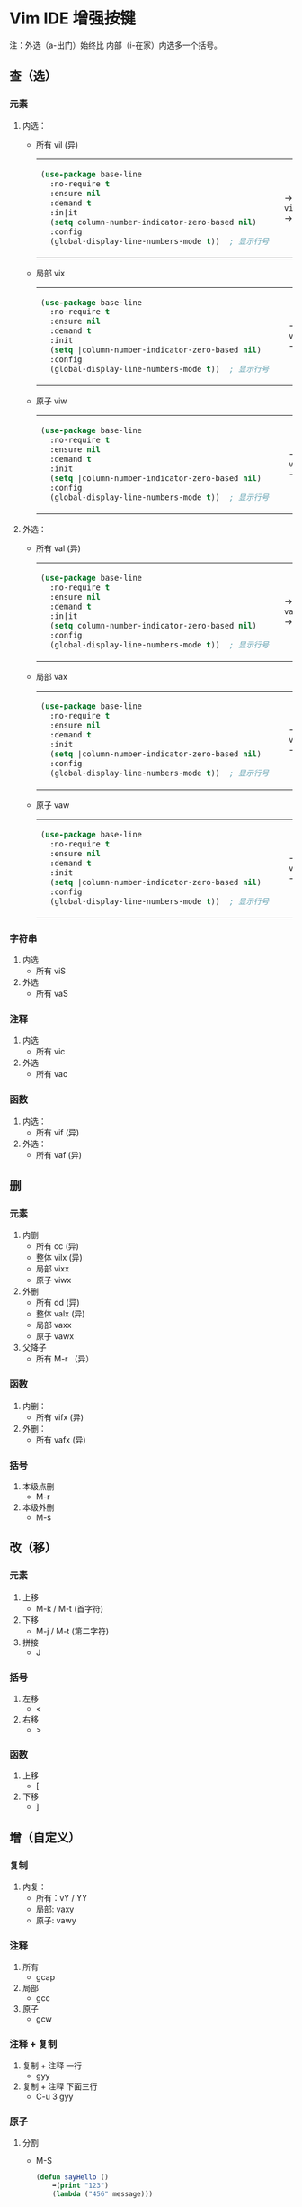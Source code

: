 #+LANGUAGE:  en
#+OPTIONS:   H:3 num:nil toc:t html-postamble:nil

#+HTML_HEAD: <link rel="stylesheet" href="file://c:/Users/admin/Downloads/Theme/CSS/org.css"/>
#+HTML_HEAD: <script                 src="file://c:/Users/admin/Downloads/Theme/js/background.js"></script>
#+HTML_HEAD: <link rel="stylesheet" href="file://c:/Users/admin/Downloads/Theme/CSS/org.css"/>
#+HTML_HEAD: <script                 src="file://c:/Users/admin/Downloads/Theme/js/org.js"></script>

#+BEGIN_EXPORT html
<canvas class="webgl-particles-bg"></canvas>
<script>
// 自定义配置
window.addEventListener('DOMContentLoaded', () => {
  window.orgParticlesBg = new OrgParticlesBackground({
    count: 100000,              // 粒子数量
    branches: 10,                // 旋臂数量
    innerColor: '#ff6b6b',      // 内部颜色
    outerColor: '#4ecdc4',      // 外部颜色
    enableOrbitControls: true,  // 启用鼠标交互
    autoRotate: true,           // 自动旋转
  });
});
</script>
#+END_EXPORT

* Setup                                                                               :noexport:
#+begin_src emacs-lisp :exports results :results silent
(defun make-html-region--replace-1 (x)
  (format "<cursor>%c</cursor><span class=\"region\">%s</span>"
          (aref x 1)
          (regexp-quote
           (substring x 2 (- (length x) 1)))))

(defun make-html-region--replace-2 (x)
  (let ((ch (aref x (- (length x) 1))))
    (if (eq ch ?|)
        (format "<span class=\"region\">%s</span><cursor> </cursor>"
                (regexp-quote (substring x 1 (- (length x) 1))))
      (format "<span class=\"region\">%s</span><cursor>%c</cursor>"
          (regexp-quote
           (substring x 1 (- (length x) 2)))
          ch))))

(defun make-html-cursor--replace (x)
  (if (string= "|\n" x)
      "<cursor> </cursor>\n"
    (if (string= "|[" x)
        "<cursor>[</cursor>"
      (format "<cursor>%s</cursor>"
              (regexp-quote
               (substring x 1))))))

(defun make-html-region (str x y)
  (setq str
        (replace-regexp-in-string
         "|[^|~]+~"
         #'make-html-region--replace-1
         str))
  (setq str
        (replace-regexp-in-string
         "~[^|~]+|\\(?:.\\|$\\)"
         #'make-html-region--replace-2
         str
         nil t))
  (replace-regexp-in-string
   "|\\(.\\|\n\\)"
   #'make-html-cursor--replace
   str))

(defun org-src-denote-region (&optional context)
  (when (and (memq major-mode '(emacs-lisp-mode))
             (region-active-p))
    (let ((pt (point))
          (mk (mark)))
      (deactivate-mark)
      (insert "|")
      (goto-char (if (> pt mk) mk (1+ mk)))
      (insert "~"))))

(advice-add 'org-edit-src-exit :before #'org-src-denote-region)

(defun org-babel-edit-prep:elisp (info)
  (when (string-match "[~|][^~|]+[|~]" (cadr info))
    (let (mk pt deactivate-mark)
      (goto-char (point-min))
      (re-search-forward "[|~]")
      (if (looking-back "~")
          (progn
            (backward-delete-char 1)
            (setq mk (point))
            (re-search-forward "|")
            (backward-delete-char 1)
            (set-mark mk))
        (backward-delete-char 1)
        (setq pt (point))
        (re-search-forward "~")
        (backward-delete-char 1)
        (set-mark (point))
        (goto-char pt)))))

(setq org-export-filter-src-block-functions '(make-html-region))
(setq org-html-validation-link nil)
(setq org-html-postamble nil)
(setq org-html-preamble "<link rel=\"icon\" type=\"image/x-icon\" href=\"https://github.com/favicon.ico\"/>")
(setq org-html-text-markup-alist
  '((bold . "<b>%s</b>")
    (code . "<kbd>%s</kbd>")
    (italic . "<i>%s</i>")
    (strike-through . "<del>%s</del>")
    (underline . "<span class=\"underline\">%s</span>")
    (verbatim . "<code>%s</code>")))
(setq org-html-style-default nil)
(setq org-html-head-include-scripts nil)
#+end_src

* Vim IDE 增强按键

注：外选（a-出门）始终比 内部（i-在家）内选多一个括号。

** 查（选）
*** 元素
1. 内选：
   - 所有 vil  (异)
     #+HTML: <table><tbody><tr><td>
     #+begin_src emacs-lisp
       (use-package base-line
         :no-require t
         :ensure nil
         :demand t
         :in|it
         (setq column-number-indicator-zero-based nil)    
         :config
         (global-display-line-numbers-mode t))	; 显示行号
     #+end_src
     #+HTML: </td><td>
     -> ~vil~ ->
     #+HTML: </td><td>
     #+begin_src emacs-lisp
       (|use-package base-line
         :no-require t
         :ensure nil
         :demand t
         :init
         (setq column-number-indicator-zero-based nil)    
         :config
         (global-display-line-numbers-mode t)~)	; 显示行号
     #+end_src
     #+HTML: </td></tr></tbody></table>
   - 局部 vix  
     #+HTML: <table><tbody><tr><td>
     #+begin_src emacs-lisp
       (use-package base-line
         :no-require t
         :ensure nil
         :demand t
         :init
         (setq |column-number-indicator-zero-based nil)    
         :config
         (global-display-line-numbers-mode t))	; 显示行号
     #+end_src
     #+HTML: </td><td>
     -> ~vix~ ->
     #+HTML: </td><td>
     #+begin_src emacs-lisp
       (use-package base-line
         :no-require t
         :ensure nil
         :demand t
         :init
         (setq |column-number-indicator-zero-based~ nil)    
         :config
         (global-display-line-numbers-mode t))	; 显示行号
     #+end_src
     #+HTML: </td></tr></tbody></table>
   - 原子 viw
     #+HTML: <table><tbody><tr><td>
     #+begin_src emacs-lisp
       (use-package base-line
         :no-require t
         :ensure nil
         :demand t
         :init
         (setq |column-number-indicator-zero-based nil)    
         :config
         (global-display-line-numbers-mode t))	; 显示行号
     #+end_src
     #+HTML: </td><td>
     -> ~viw~ ->
     #+HTML: </td><td>
     #+begin_src emacs-lisp
       (use-package base-line
         :no-require t
         :ensure nil
         :demand t
         :init
         (setq |column-number-indicator-zero-based nil)    
         :config
         (global-display-line-numbers-mode t))	; 显示行号
     #+end_src
     #+HTML: </td></tr></tbody></table>
2. 外选：
   - 所有 val  (异)
     #+HTML: <table><tbody><tr><td>
     #+begin_src emacs-lisp
       (use-package base-line
         :no-require t
         :ensure nil
         :demand t
         :in|it
         (setq column-number-indicator-zero-based nil)    
         :config
         (global-display-line-numbers-mode t))	; 显示行号
     #+end_src
     #+HTML: </td><td>
     -> ~val~ ->
     #+HTML: </td><td>
     #+begin_src emacs-lisp
       |(use-package base-line
         :no-require t
         :ensure nil
         :demand t
         :init
         (setq column-number-indicator-zero-based nil)    
         :config
         (global-display-line-numbers-mode t))~	; 显示行号
     #+end_src
     #+HTML: </td></tr></tbody></table>
   - 局部 vax
     #+HTML: <table><tbody><tr><td>
     #+begin_src emacs-lisp
       (use-package base-line
         :no-require t
         :ensure nil
         :demand t
         :init
         (setq |column-number-indicator-zero-based nil)    
         :config
         (global-display-line-numbers-mode t))	; 显示行号
     #+end_src
     #+HTML: </td><td>
     -> ~vax~ ->
     #+HTML: </td><td>
     #+begin_src emacs-lisp
       (use-package base-line
         :no-require t
         :ensure nil
         :demand t
         :init
         (setq |column-number-indicator-zero-based~ nil)    
         :config
         (global-display-line-numbers-mode t))	; 显示行号
     #+end_src
     #+HTML: </td></tr></tbody></table>
   - 原子 vaw
     #+HTML: <table><tbody><tr><td>
     #+begin_src emacs-lisp
       (use-package base-line
         :no-require t
         :ensure nil
         :demand t
         :init
         (setq |column-number-indicator-zero-based nil)    
         :config
         (global-display-line-numbers-mode t))	; 显示行号
     #+end_src
     #+HTML: </td><td>
     -> ~vaw~ ->
     #+HTML: </td><td>
     #+begin_src emacs-lisp
       (use-package base-line
         :no-require t
         :ensure nil
         :demand t
         :init
         (setq| ~|column-number-indicator-zero-based nil)    
         :config
         (global-display-line-numbers-mode t))	; 显示行号
     #+end_src
     #+HTML: </td></tr></tbody></table>

*** 字符串
1. 内选
   - 所有 viS
2. 外选
   - 所有 vaS

*** 注释
1. 内选
   - 所有 vic
2. 外选
   - 所有 vac

*** 函数
1. 内选：
   - 所有 vif  (异)
2. 外选：
   - 所有 vaf  (异)

** 删
*** 元素
1. 内删
   - 所有 cc   (异)
   - 整体 vilx (异)
   - 局部 vixx
   - 原子 viwx
2. 外删
   - 所有 dd   (异)
   - 整体 valx (异)
   - 局部 vaxx
   - 原子 vawx
3. 父降子
   - 所有 M-r （异）

*** 函数
1. 内删：
   - 所有 vifx (异)
2. 外删：
   - 所有 vafx (异)

*** 括号
1. 本级点删
   - M-r
2. 本级外删
   - M-s

** 改（移）
*** 元素
1. 上移
   - M-k / M-t (首字符)
2. 下移
   - M-j / M-t (第二字符)
3. 拼接
   - J

*** 括号
1. 左移
   - <
2. 右移
   - >
*** 函数
1. 上移
   - [
2. 下移
   - ]
** 增（自定义）
*** 复制
1. 内复：
   - 所有：vY / YY
   - 局部: vaxy
   - 原子: vawy

*** 注释
1. 所有
   - gcap
2. 局部
   - gcc
3. 原子
   - gcw
*** 注释 + 复制
1. 复制 + 注释 一行
   - gyy
2. 复制 + 注释 下面三行
   - C-u 3 gyy
*** 原子
1. 分割
   - M-S
     #+begin_src emacs-lisp
       (defun sayHello ()
           ➡️(print "123")
           (lambda ("456" message)))

       ⬇️

       (defun sayHello ()
           print "123"
           (lambda ("456" message)))
     #+end_src
2. 连接
   - M-J
     #+begin_src emacs-lisp
       (defun sayHello ()
           ➡️(print "123")
           (lambda ("456" message)))

       ⬇️

       (defun sayHello (
       		 print "123")
         (lambda ("456" message)))
     #+end_src
     
** 格式化
*** 缩进
1. 局部
   - =